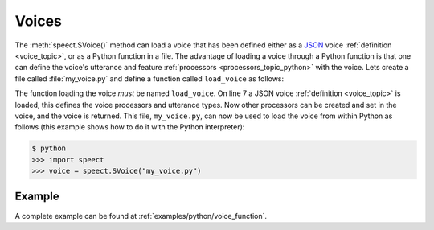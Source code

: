 .. index:: 
   single: Topic Guides; Python Voice Definition

.. _voice_topic_python:

======
Voices
======

The :meth:`speect.SVoice()` method can load a voice that has been defined either
as a JSON_ voice :ref:`definition <voice_topic>`, or as a Python function in a file. The advantage
of loading a voice through a Python function is that one can define the voice's utterance
and feature :ref:`processors <processors_topic_python>` with the voice. Lets create a file
called :file:`my_voice.py` and define a function called ``load_voice`` as follows:

.. code-block:: python
   :linenos:

   def load_voice():
       
       import speect
       import speect.uttproc_cb   # utterance callback interface

       # load voice json file
       voice = speect.SVoice("voice.hts.json") # load voice definition

       # load any required data

       ...

       # create utterance processors 
       
       ...

       # set utterance processors in voice
       
       ...

       return voice

The function loading the voice *must* be named ``load_voice``. On line
7 a JSON voice :ref:`definition <voice_topic>` is loaded, this defines
the voice processors and utterance types. Now other processors can be
created and set in the voice, and the voice is returned. This file,
``my_voice.py``, can now be used to load the voice from within Python
as follows (this example shows how to do it with the Python
interpreter):

.. code-block:: pycon

    $ python
    >>> import speect
    >>> voice = speect.SVoice("my_voice.py")




Example
=======

A complete example can be found at :ref:`examples/python/voice_function`.


.. _JSON: http://www.json.org/
